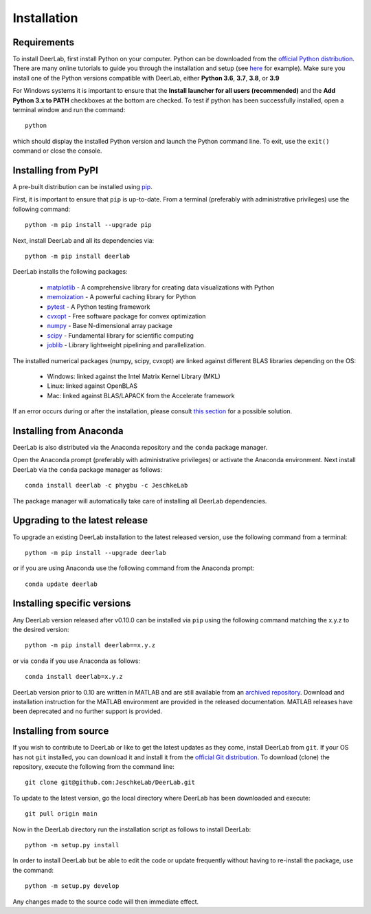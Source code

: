 .. _installation:

Installation
=========================

Requirements
------------

To install DeerLab, first install Python on your computer. Python can be downloaded from the `official Python distribution <https://www.python.org/>`_. There are
many online tutorials to guide you through the installation and setup (see `here <https://realpython.com/installing-python/>`_ for example). Make sure you install
one of the Python versions compatible with DeerLab, either **Python 3.6**, **3.7**, **3.8**, or **3.9**  

For Windows systems it is important to ensure that the **Install launcher for all users (recommended)** and  the **Add Python 3.x to PATH** checkboxes at the bottom are checked. To test if python has been successfully  installed, open a terminal window and run the command::

	python

which should display the installed Python version and launch the Python command line. To exit, use the ``exit()`` command or close the console.

Installing from PyPI
---------------------

A pre-built distribution can be installed using `pip <https://pip.pypa.io/en/stable/installing/>`_.

First, it is important to ensure that ``pip`` is up-to-date. From a terminal (preferably with administrative privileges) use the following command::

		python -m pip install --upgrade pip

Next, install DeerLab and all its dependencies via::

		python -m pip install deerlab

DeerLab installs the following packages:

	* `matplotlib <https://matplotlib.org/>`_ - A comprehensive library for creating data visualizations with Python
	* `memoization <https://pypi.org/project/memoization/>`_ - A powerful caching library for Python
	* `pytest <https://docs.pytest.org/en/stable/>`_ - A Python testing framework
	* `cvxopt <https://cvxopt.org/index.html>`_ - Free software package for convex optimization
	* `numpy <https://numpy.org/>`_ -  Base N-dimensional array package 
	* `scipy <https://www.scipy.org/>`_ - Fundamental library for scientific computing
	* `joblib <https://joblib.readthedocs.io/en/latest/>`_ - Library lightweight pipelining and parallelization.

The installed numerical packages (numpy, scipy, cvxopt) are linked against different BLAS libraries depending on the OS:

	* Windows: linked against the Intel Matrix Kernel Library (MKL)
	* Linux: linked against OpenBLAS
	* Mac: linked against BLAS/LAPACK from the Accelerate framework

If an error occurs during or after the installation, please consult `this section <./installation_failed.html>`_ for a possible solution.


Installing from Anaconda
-------------------------

DeerLab is also distributed via the Anaconda repository and the ``conda`` package manager.

Open the Anaconda prompt (preferably with administrative privileges) or activate the Anaconda environment. Next install DeerLab via the ``conda`` package manager as follows::

	conda install deerlab -c phygbu -c JeschkeLab 

The package manager will automatically take care of installing all DeerLab dependencies. 



Upgrading to the latest release 
--------------------------------
To upgrade an existing DeerLab installation to the latest released version, use the following command from a terminal:: 

		python -m pip install --upgrade deerlab

or if you are using Anaconda use the following command from the Anaconda prompt::

		conda update deerlab

Installing specific versions
-----------------------------

Any DeerLab version released after v0.10.0 can be installed via ``pip`` using the following command matching the x.y.z to the desired version::

		python -m pip install deerlab==x.y.z

or via ``conda`` if you use Anaconda as follows::

		conda install deerlab=x.y.z

DeerLab version prior to 0.10 are written in MATLAB and are still available from an `archived repository <https://github.com/JeschkeLab/DeerLab-Matlab>`_. 
Download and installation instruction for the MATLAB environment are provided in the released documentation. MATLAB releases have been deprecated and no further support is provided.


Installing from source
----------------------

If you wish to contribute to DeerLab or like to get the latest updates as they come, install DeerLab from ``git``. If your OS has not ``git`` installed, you can download it and install it from the `official Git distribution <https://git-scm.com/>`_.
To download (clone) the repository, execute the following from the command line::

		git clone git@github.com:JeschkeLab/DeerLab.git

To update to the latest version, go the local directory where DeerLab has been downloaded and execute::
		
		git pull origin main 

Now in the DeerLab directory run the installation script as follows to install DeerLab:: 

		python -m setup.py install

In order to install DeerLab but be able to edit the code or update frequently without having to re-install the package, use the command::

		python -m setup.py develop

Any changes made to the source code will then immediate effect.


